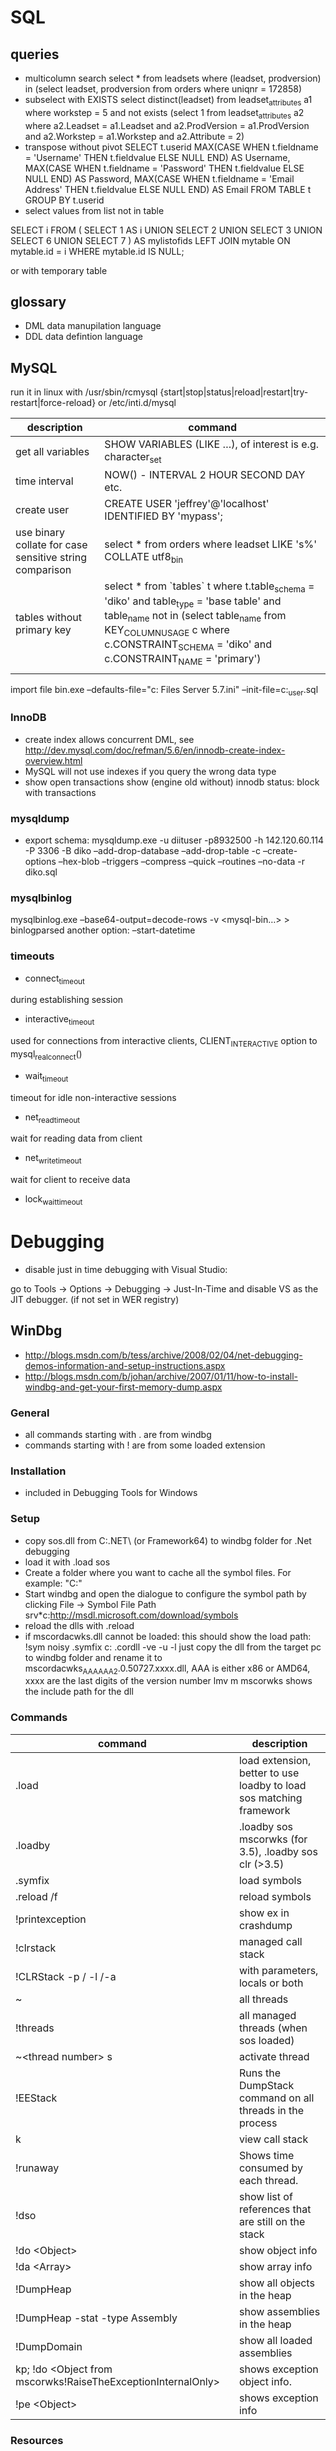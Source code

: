 * SQL
** queries
- multicolumn search 
  select * from leadsets where (leadset, prodversion) in (select leadset, prodversion from orders where uniqnr = 172858)
- subselect with EXISTS
  select distinct(leadset) from leadset_attributes a1 where workstep = 5 and not exists (select 1 from leadset_attributes a2 where a2.Leadset = a1.Leadset and a2.ProdVersion = a1.ProdVersion and a2.Workstep = a1.Workstep and a2.Attribute = 2)
- transpose without pivot
  SELECT t.userid
         MAX(CASE WHEN t.fieldname = 'Username' THEN t.fieldvalue ELSE NULL END) AS Username,
         MAX(CASE WHEN t.fieldname = 'Password' THEN t.fieldvalue ELSE NULL END) AS Password,
         MAX(CASE WHEN t.fieldname = 'Email Address' THEN t.fieldvalue ELSE NULL END) AS Email
    FROM TABLE t
  GROUP BY t.userid
- select values from list not in table
SELECT i
FROM
(
    SELECT 1 AS i UNION SELECT 2 UNION SELECT 3 UNION SELECT 6 UNION SELECT 7
) AS mylistofids
LEFT JOIN mytable
ON mytable.id = i
WHERE mytable.id IS NULL;

or with temporary table
** glossary
 - DML data manupilation language
 - DDL data defintion language
** MySQL
run it in linux with /usr/sbin/rcmysql 
{start|stop|status|reload|restart|try-restart|force-reload}
or /etc/inti.d/mysql

| description                                             | command                                                                                                                                                                                                                     |
|---------------------------------------------------------+-----------------------------------------------------------------------------------------------------------------------------------------------------------------------------------------------------------------------------|
| get all variables                                       | SHOW VARIABLES (LIKE ...), of interest is e.g. character_set                                                                                                                                                                |
| time interval                                           | NOW() - INTERVAL 2 HOUR SECOND DAY etc.                                                                                                                                                                                     |
| create user                                             | CREATE USER 'jeffrey'@'localhost' IDENTIFIED BY 'mypass';                                                                                                                                                                   |
| use binary collate for case sensitive string comparison | select * from orders where leadset LIKE 's%' COLLATE utf8_bin                                                                                                                                                               |
| tables without primary key                              | select * from `tables` t where t.table_schema = 'diko' and table_type = 'base table' and table_name not in (select table_name from KEY_COLUMN_USAGE c where c.CONSTRAINT_SCHEMA = 'diko' and c.CONSTRAINT_NAME = 'primary') |
|                                                         |                                                                                                                                                                                                                             |

import file
bin\mysqld.exe --defaults-file="c:\Program Files\MySQL\MySQL Server 5.7\bin\my.ini" --init-file=c:\tmp\create_user.sql
*** InnoDB
- create index allows concurrent DML, see http://dev.mysql.com/doc/refman/5.6/en/innodb-create-index-overview.html
- MySQL will not use indexes if you query the wrong data type
- show open transactions show (engine old without) innodb status: block with transactions
*** mysqldump
- export schema:
  mysqldump.exe -u diituser -p8932500 -h 142.120.60.114 -P 3306 -B diko --add-drop-database --add-drop-table -c --create-options --hex-blob --triggers --compress --quick --routines --no-data -r diko.sql
*** mysqlbinlog
mysqlbinlog.exe --base64-output=decode-rows -v <mysql-bin...> > binlogparsed 
another option: --start-datetime
*** timeouts
- connect_timeout
during establishing session
- interactive_timeout
used for connections from interactive clients, CLIENT_INTERACTIVE option to mysql_real_connect()
- wait_timeout
timeout for idle non-interactive sessions
- net_read_timeout
wait for reading data from client
- net_write_timeout
wait for client to receive data
- lock_wait_timeout
* Debugging
- disable just in time debugging with Visual Studio:
go to Tools -> Options -> Debugging -> Just-In-Time and disable VS as the JIT debugger.
(if not set in WER registry)
** WinDbg
- http://blogs.msdn.com/b/tess/archive/2008/02/04/net-debugging-demos-information-and-setup-instructions.aspx
- http://blogs.msdn.com/b/johan/archive/2007/01/11/how-to-install-windbg-and-get-your-first-memory-dump.aspx
*** General
  - all commands starting with . are from windbg
  - commands starting with ! are from some loaded extension
*** Installation
  - included in Debugging Tools for Windows
*** Setup
  - copy sos.dll from C:\Windows\Microsoft.NET\Framework\ (or Framework64) to windbg folder for .Net debugging
  - load it with .load sos
  - Create a folder where you want to cache all the symbol files. For example: "C:\Symbols"
  - Start windbg and open the dialogue to configure the symbol path by clicking File -> Symbol File Path
    srv*c:\symbols\public*http://msdl.microsoft.com/download/symbols
  - reload the dlls with .reload
  - if mscordacwks.dll cannot be loaded:
    this should show the load path:
    !sym noisy
    .symfix c:\mylocalsymcache
    .cordll -ve -u -l
    just copy the dll from the target pc to windbg folder and rename it to mscordacwks_AAA_AAA_2.0.50727.xxxx.dll,
    AAA is either x86 or AMD64, xxxx are the last digits of the version number
    lmv m mscorwks shows the include path for the dll
*** Commands
  | command                                                      | description                                                         |
  |--------------------------------------------------------------+---------------------------------------------------------------------|
  | .load                                                        | load extension, better to use loadby to load sos matching framework |
  | .loadby                                                      | .loadby sos mscorwks (for 3.5), .loadby sos clr (>3.5)              |
  | .symfix                                                      | load symbols                                                        |
  | .reload /f                                                   | reload symbols                                                      |
  | !printexception                                              | show ex in crashdump                                                |
  | !clrstack                                                    | managed call stack                                                  |
  | !CLRStack -p / -l /-a                                        | with parameters, locals or both                                     |
  | ~                                                            | all threads                                                         |
  | !threads                                                     | all managed threads (when sos loaded)                               |
  | ~<thread number> s                                           | activate thread                                                     |
  | !EEStack                                                     | Runs the DumpStack command on all threads in the process            |
  | k                                                            | view call stack                                                     |
  | !runaway                                                     | Shows time consumed by each thread.                                 |
  | !dso                                                         | show list of references that are still on the stack                 |
  | !do <Object>                                                 | show object info                                                    |
  | !da <Array>                                                  | show array info                                                     |
  | !DumpHeap                                                    | show all objects in the heap                                        |
  | !DumpHeap -stat -type Assembly                               | show assemblies in the heap                                         |
  | !DumpDomain                                                  | show all loaded assemblies                                          |
  | kp; !do <Object from mscorwks!RaiseTheExceptionInternalOnly> | shows exception object info.                                        |
  | !pe <Object>                                                 | shows exception info                                                |

*** Resources
https://blogs.msdn.microsoft.com/amb/2011/05/12/do-not-collect-32bit-process-dumps-with-64bit-task-manager/
ProcDump  https://technet.microsoft.com/en-us/sysinternals/dd996900.aspx
** GDB
*** init file
    [[file:.gdbinit]
*** commands
- -args
 invoke program with arguments, specified with -
- break
 set breakpoint
- bt
 backtrace the calling stack
- c
 continue program
- n
 next line
- p
 print and/or set variable
- run
 run the program
- s, u
 step in, out
*** breakpoints
   - show with info break
   - disable <number>
*** pause process
   - Ctrl-C, in emacs Ctrl-C, Ctrl-C
     windows gui needs workaround in mingw console http://www.mingw.org/wiki/Workaround_for_GDB_Ctrl_C_Interrupt
*** print
   - p Function()
*** control
   - next next line in function
   - step next source code line
   - finish end of current function

* svn
** command line
*** Commands
  | command                                         | description                                   |
  |-------------------------------------------------+-----------------------------------------------|
  | svn diff -r... path                             | diff to revision ... in local copy            |
  | svnadmin dump --deltas <repo> > out.dump        | create dumpfile with deltas between revisions |
  | svnadmin load --force-uuid <newrepo> < out.dump | restore backup with unique identifier         |

*** diff for patch
- get diff from svn with diff -r rev1:rev2
  or diff -c rev

- emacs replace regex
  \(.*\)(revision 13286)^M -> \1(revision 13286)
  maybe the file has to be opened with (setq inhibit-eol-conversion t)
  
- run patch with
  patch -p0 < patchfile
* Windows
** DOS
*** compare files
comp: use with /N, else only filesize diff

*** registry
regsvr: register file in the windows registry, with /u unset key   
*** telnet
telnet client, call open $<$server$>$ to open a client, export DISPLAY IP:0
*** ftp
ftp client, login with ftp\_(IP), start with ftp $<$IP$>$, quit with bye, change to dir, bin, prompt, mget *;
*** cmd
  - start shell with C:$\backslash$WINDOWS$\backslash$system32$\backslash$cmd.exe /C "start" for multiple windows
  - start parameters: /V:ON: deactivate delayed resolving of variables, resolve them with !var!
  - supply /Y if a default answer is requested, may work, e.g. net use ... /Y
*** nbtstat
find hostname from ip address: nbtstat -a
*** nslookup
    get all hosts from ip: nslookup ip
*** cacls
set access for file: cacls <file> /G <user:mode>, e.g. cacls dummy.txt /G Everyone:F; revert with /R
*** findstr
search for text in files with /S in subdirectories
*** net
    - show connections with net use
    - remove with net use /delete h:
    - connect with net use H: \\aphrodite\home * /USER:schwarzhuber
      * is prompt for password
      /Y for default prompt
    - get domain groups
      net user /domain 'username optional'
*** netstat
- show listening ports (admin rights for -b show executable)
  netstat -n -a -b
** Office
- disable cursor animation
HKEY_Current_User\Software\Microsoft\Office\16.0\Common\Graphics
Name: DisableAnimations
Type: REG_DWORD
Data: 1 (hexadecimal)
*** Excel
Hyperlinks relativ setzen mit Datei -> Eigenschaften -> Zusammenfassung: Hyperlink
**** settings
- set colon ; as delimiter for csv: Control Panel -> Region and Language -> Additional Settings
**** commands
- open vba editor: Alt+F11
**** Formulas
- references
  relativ: A1
  absolut: $A$1
  partial: $A1, A$1
- included in range, count
=ZÄHLENWENN($A$1:$A$110;E186)

** Visual Studio
edit autoexp.dat for expanding and not stepping into in debugger
c:/Programme/Microsoft Visual Studio/Common/MSDev98/Bin/

TUString =<StringRep->Str,s>

[ExecutionControl] 
TUString::*=NoStepInto
CView::GetDocument=NoStepInto

c:/Programme/Microsoft Visual Studio 9.0/Common7/Packages/Debugger/

Makefile export:
wrong format for custom build of dll, use .$\backslash$LPPars not .LPPars\\
add path for DJGPP binaries

*** search not working

  No matching text found to look in. 
  Find was stopped in progress.
  
  Press ctrl + break

*** Visual Studio 2008
**** how to run it with the 6.0 compiler
C++ settings : 		
linker setttings: 	
delete the reference to the vcprojects default port vcproj file
project right click tool build order -> deselect manifest
options -> max number of project builds: 1
comman
**** Visual Studio “Find” results in “No files were found to look in.
     Find stopped progress
     the workaround (as many of you noted) is to press Ctrl+Scroll Lock, Ctrl+Break, or the Break key alone
*** Visual Studio 6.0
**** shortcuts

- LineCut, LineOpenBelow, 
- CharLeft, CharRight, LineEnd, LineStart, LineUp, LineDown
- FindBackwardDialog, Find, FindInFiles

**** Profiling
switch profiling on in Settings: Linker: enable profiling\\%
start profiling in the menu Build: Profil\\%
merge pbt and pbo files with prep /m $<name>$\\%
create file with plist /t $<name>$

**** Visual SourceSafe
     - disable with HKEY_CURRENT_USER\Software\Microsoft\DevStudio\6.0\Source Control\Disabled
*** emacs keybinding > 2008
for 2019:
https://github.com/justcla/EmacsKeys
--> source code has to be edited also for the newest visual studio extension
    Download the Emacs emulation extension.

    Rename it from EmacsEmulations.vsix to EmacsEmulations.zip and unzip into a folder.

    Edit the <VisualStudio Version="10.0"> value on the extensions.vsixmanifest file (XML):

    <SupportedProducts>
        <VisualStudio Version="11.0">
        <Edition>Pro</Edition>
        </VisualStudio>
    </SupportedProducts>

    Note: Visual Studio 2013 works by setting Version="12.0". And VS Express can be used by setting <Edition>Express_All</Edition>
          Visual Studio 2015 "14.0"
    Zip the content inside the folder back up and rename it back to EmacsEmulations.vsix.
    Install the extension as the user who needs the bindings and not as administrator.
    Manually copy the Emacs.vsk file from the unzipped content of the extension to the Common7\IDE folder in the Visual Studio program directory (for which you will need elevated permissions).

*** command line compiler
cl /EHsc -DUNICODE -D_UNICODE <file including windows.h>.cpp user32.lib
** remote desktop
- local drives are mapped to //tsclient
- for copy + paste enable all fields in local resources, and restart rdpclip.exe
- speed up connection with 15bit, background turned off
- back to fullscreen: ctrl alt break
- send ctrl alt del: ctrl alt end
** Win
   - disable explorer
     HKEY_CURRENT_USER\Software\Microsoft\Windows NT\CurrentVersion\Winlogon
     "Shell"="%ExePath%"
   - start cmd box as administrator
     runas /noprofile /user:mymachine\administrator cmd
     or with domain  /user:mydomain\admin
   - disable task manager
     Key: Software\Microsoft\Windows\CurrentVersion\Policies\System
     Name: DisableTaskMgr
     Type: REG_DWORD
     Value: 1=Enablethis key, that is DISABLE TaskManager
   - set group policy with gpedit.msc
     to set it up only for non-admin users (not XP): load mmc.exe, add gpedit as snapin
     select in Browse Dialog the users: non-Admin
   - policies are saved in the registry in 
     HKEY_LOCAL_MACHINE\SOFTWARE\Microsoft\Windows\CurrentVersion\Policies\
     HKEY_CURRENT_USER\Software\Microsoft\Windows\CurrentVersion\Policies\
   - edit registry of other user
     mark HKEY_USERS, File -> Load Hive
     load file ntuser.dat from user folder
     unload after edit
   - run PerfMon for performance monitoring
   - add items to send to senden an menu in documents and settings:user:sendto
   - Nicht genügend Serverspeicher vorhanden
     Not working: 
     HKLM\SYSTEM\CurrentControlSet\Control\Session Manager\Memory Management "LargeSystemCache" "1"
     HKLM\SYSTEM\CurrentControlSet\Services\LanmanServer\Parameters\ "Size" "3"
     HKLM\SYSTEM\CurrentControlSet\Services\LanmanServer\Parameters\ "IRPStackSize" "50"
   - kill processes
     list with tasklist
     Taskkill /IM chrome.exe /F
   - default reply, no messagebox
     HKEY_LOCAL_MACHINE\System\CurrentControlSet\Control\Error Message Instrument : EnableDefaultReply = 0
   - go to program and features
     Win+r, appwiz.cpl
** Gadgets
*** basics
    - default gadgets are in C:\Program Files\Windows Sidebar\Gadgets
      copy one and rename folder and gadget.xml name
      zip and rename to .gadget
      install: did not work
    - folder %UserProfile%\AppData\Local\Microsoft\Windows Sidebar\Gadgets
** Visual Basic
   escape " with "", for a linebreak use \_
** .NET
PerformanceCounter cannot be used: in PerfMon all counters in Windows Workflow Foundation are not selectable; this seems to be the same reason why the resume layout after the EndInit of the PerformanceCounter fails
** Services
- start and control services with the \textbf{sc} command
- start net
  install a .Net service with installutil
  install: sc create CAO-COPLSapSebastian binPath= "C:\usr\schwarzhuber\COPL\bin\sap_gw.exe /ServiceName=CAO-COPLSapSebastian /gwFile=\"C:\usr\schwarzhuber\COPL\config\SAP_GW\SapGateway.xml\""
  change: sc config binPath= ...
- set start timeout
  1. Click Start, click Run, type regedit, and then click OK.
  2. Locate and then click the following registry subkey:
     HKEY_LOCAL_MACHINE\SYSTEM\CurrentControlSet\Control
  3. In the right pane, locate the ServicesPipeTimeout entry.
     Note: If the ServicesPipeTimeout entry does not exist, you must create it. To do this, follow these steps:
     On the Edit menu, point to New, and then click DWORD Value.
     Type ServicesPipeTimeout, and then press ENTER. 
  4. Right-click ServicesPipeTimeout, and then click Modify.
  5. Click Decimal, type 60000, and then click OK.
     This value represents the time in milliseconds before a service times out.
  6. Restart the computer.
** IIS

   -logfiles c:/inetpub/logs, set in IIS configuration, enable logging in Programs and Features -> turn Features on/off
   - HTTP Error 500.19
     0x80070005: Click the Security tab, and then click Edit.
     Click Add.
     In the Enter the object names to select box, type computername\IIS_IUSRS, click Check Names, and then click OK.
     Click to select the Read check box, and then click OK.
   - configuration
     %windir%\system32\inetsrv\config\applicationhost.config
** disable telemetry data gathering
   http://superuser.com/questions/972501/how-to-stop-microsoft-from-gathering-telemetry-data-from-windows-7-8-and-8-1

** Wireshark
- Wireshark can't actually capture local packets on windows XP due to the nature of the windows TCP stack. When packets are sent and received on the same machine they don't seem to cross the network boundary that wireshark monitors.

    However there is a way around this, you can route the local traffic out via your network gateway (router) by setting up a (temporary) static route on your windows XP machine.

    Say your XP IP address is 192.168.0.2 and your gateway (router) address is 192.168.0.1 you could run the following command from windows XP command line to force all local traffic out and back across the network boundary, so wireshark could then track the data (note that wireshark will report packets twice in this scenario, once when they leave your pc and once when they return).

    route add 192.168.0.2 mask 255.255.255.255 192.168.0.1 metric 1

  ! First save the route for the ip address and add it afterwards again!
  add -p to make the change persistent

- filter for ip address and destination
  ip.addr == 142.120.20.133 & ip.dst == 142.120.60.20
** WER
set in HKEY_LOCAL_MACHINE\Software\Microsoft\Windows\Windows Error Reporting
*** path to dumps
\Debug: StoreLocation
or
%LOCALAPPDATA%\CrashDumps

** Sysinternals
*** check signing
sigcheck -a d:\tmp\DomainGroupsTester.exe
** Outlook
- set mail as read
File → Options → Advanced
Outlook panes section, click Reading Pane
Mark items as read when viewed in the Reading Pane and set interval
** File indexing
needed for outlook, can be disabled for hard drive to save space
https://superuser.com/questions/59864/stopping-microsoft-search-from-eating-my-hard-drive
    open services.msc
    Stop the Windows Search service (I was this far already).
    Rename C:\ProgramData\Microsoft\Search\Data\Applications\Windows\Windows.edb
    Start the Windows Search service
    The directory rebuilds Windows.edb (34 MB initial size in my case)
    Open Control Panel / Indexing Options
    Wait a long time for buttons to become enabled
    Click Modify
    Uncheck Users directory or whatever else you don't want indexed (I left Start Menu enabled because it's so small)
** virtual desktops
- disable animation
  System -> Advanced System Settings -> Performance:Settings
  deselect animate windows when minimizing and maximizing

** beyond compare
export at Session -> Text Compare Report
*** Define Unimportant Text
To ignore text differences, define a new Grammar element (what the text is), then mark it as unimportant.
use different name than existing ones, e.g. columns from 1 to xx
Navigate to the Session | Session Settings | Importance tab to set importance, Update session defaults
* Thunderbird
** new mail
- switch text/html in new mail with create + shift

** virtual folder
   search for keywords -> create as virtual folder

* ruby
** ruby style
- callbacks
  def do_stuff(a,b,c)
    sum=a+b+c
    yield sum #<- can be checked with block_given?
  end

  #call with:
  do_stuff(a,b,c){|status_code| puts "did #{a}, ... #{status_code}"}
** basic
- find method
  <instance>.method(<:method_name>).source_location
*** rspec
    - run with rspec path/to/file.rb

** rails
speed up webrick without ReverseDNSLookup
*** basic
**** main layout
   <%= javascript_include_tag "application", "data-turbolinks-track" => true %>
   will produce an error, solution:

   http://stackoverflow.com/questions/12520456/execjsruntimeerror-on-windows-trying-to-follow-rubytutorial

My friend was attempting a Rails tutorial on Win 8 RTM a few months ago and ran into this error. Not sure if this issue exists in Windows 7 as well, but this may help.

Options:

1) Removing //= require_tree . / Ignoring the issue - As ColinR stated above, this line should not be causing an issue in the first place. There is an actual problem with ExecJS working properly with the JavaScript runtime on your system and removing this line is just ignoring that fact.

2) Installing Node.js / Running away - Many people seem to just end up installing Node.js and using that instead of the JavaScript runtime already on their system. While that is a valid option, it also requires additional software and only avoids the original issue, which is that ExecJS is not working properly with the JavaScript runtime already on your system. If the existing JavaScript runtime on your system is supposed to work, why not make it work instead of installing more software? According to the ExecJS creator, the runtime already built into Windows is in fact supported...

    ExecJS lets you run JavaScript code from Ruby. It automatically picks the best runtime available to evaluate your JavaScript program, then returns the result to you as a Ruby object.

    ExecJS supports these runtimes:

        therubyracer - Google V8 embedded within Ruby
        therubyrhino - Mozilla Rhino embedded within JRuby
        Node.js
        Apple JavaScriptCore - Included with Mac OS X
        Microsoft Windows Script Host (JScript)

    (from github.com/sstephenson/execjs#execjs )

3) Actually fixing the issue / Learning - Use the knowledge of options 1 and 2 to search for other solutions. I can't tell you how many webpages I closed upon seeing options 1 or 2 was the accepted solution before actually finding information about the root issue we were having. The only reason we kept looking was that we couldn't believe the Rails team would (1) insert a line of code in every scaffold generated project that caused an issue, or (2) require that we install additional software just to run that default line of code. And so we eventually arrived at a fix for our root issue (your miles may vary).

The Fix that worked for us: On the system having issues, find ExecJS's runtimes.rb file. It looks like this. Make a copy of the found file for backup. Open the original runtimes.rb for editing. Find the section that starts with the line JScript = ExternalRuntime.new(. In that section, on the line containing :command => "cscript //E:jscript //Nologo //U", - remove the //U only. Then on the line containing :encoding => 'UTF-16LE' # CScript with //U returns UTF-16LE - change UTF-16LE to UTF-8 . Save the changes to the file. This section of the file should now read:

JScript = ExternalRuntime.new(
    :name        => "JScript",
    :command     => "cscript //E:jscript //Nologo",
    :runner_path => ExecJS.root + "/support/jscript_runner.js",
    :encoding    => 'UTF-8' # CScript with //U returns UTF-16LE
)

Next, stop then restart your Rails server and refresh the page in your browser that produced the original error. Hopefully the page loads without error now. Here's the ExecJS issue thread where we originally posted our results: https://github.com/sstephenson/execjs/issues/81#issuecomment-9892952

If this did not fix the issue, you can always overwrite the modified runtimes.rb with the backup copy you (hopefully) made and everything will be back to square one. In that case, consider option 3 and keep searching. Let us know what eventually works for you.. unless it's removing the require_tree or installing node.js, there's plenty of that going around already. :)


*** running old rails
**** problem with bluecloth 2.2.0


     Run gem install bluecloth -v '2.2.0' if you haven't already

     Apply this patch on bluecloth.h file, on my machine it is located in

     H:\Ruby193\lib\ruby\gems\1.9.1\gems\bluecloth-2.2.0\ext\bluecloth.h

     Go to bluecloth 2.2.0 directory, for example

     H:\Ruby193\lib\ruby\gems\1.9.1\gems\bluecloth-2.2.0

     Run rake gem (this may require to install some additional gems).

     Then you should see .gem file created in

     H:\Ruby193\lib\ruby\gems\1.9.1\gems\bluecloth-2.2.0\pkg\bluecloth-2.2.0.gem

     Open this directory and install the patched gem:

     gem install bluecloth-2.2.0.gem --platform=ruby

     => will not work, but gem install works after that
**** problem with libv8
    used by therubyracer
    NOT: gem install libv8 -v '3.16.14.1' -- --with-system-v8
    take it out with: 
    gem 'therubyracer', "~>0.11", :platform => :ruby
    :platform :ruby will install only on unix
**** wrong version of rake
     use bundle exec rake
* VMWare
** disable beep: To turn it off for only one session, do the following:

   1. Click Start
   2. Click Run
   3. In the run box type
      net stop beep

To turn off the beep permanently, do the following:

1. Click Start
   2. Click Run
   3. In the run box type
      sc config beep start= disabled (please note the space after the = !!)

To change the status of the beep again, type any of the following in the run box:

    * sc config beep start= boot (for loading device driver by the boot loader)
    * sc config beep start= system (for loading device driver by the kernel initialization)
    * sc config beep start= auto (for starting service automatically at startup. Even when no one logs on)
    * sc config beep start= demand (for starting service manually (default, when no start parameter is specified))
    * sc config beep start= disabled (completely disables the service)
    * sc config beep start= delayed-auto (for starting service after other “auto” services are started)

** To disable ThinPrint on a View client, change the values of these registry keys as indicated:

    HKEY_CURRENT_USER Software VMware, Inc. VMware VDM Client RDP Settings RedirectPrinters = false
    HKLM SOFTWARE thinPrint TPAutoConnect ConnectToClient = DISABLED 

Notes:

    If the keys do not exist, create them with values of type STRING.
    You may have to reboot the client for the changes to take effect.
    This method disables ThinPrint on the client side only. The View Desktop can use ThinPrint to print when you connect to it from a different client computer. 

Additional Information
You may also disable ThinPrint within the virtual desktop by disabling the TP AutoConnect Service and TP VC Gateway Service.

To disable ThinPrint within the virtual desktop:

    Log in to the virtual machine.
    Open the Services console.
    Right-click the TP AutoConnect service.
    Click Properties.
    Under Service status, click Stop.
    Click the Startup type and click Disabled.
    Click OK.
    Repeat steps 1-7 for the TP VC Gateway service.
    Close the Services console. 
** Host USB device connection disabled
Try right clicking on one of the USB hubs and looking at the driver details. If usbfilter.sys is listed then open HKEY_LOCAL_MACHINE\SYSTEM\CurrentControlSet\Control\Class\{36FC9E60-C465-11CF-8056-444553540000} and delete the UpperFilter, usbfilter pair. 
restart some times after change
* C#
** folders
*** exe.config files
- XP: C:\Dokumente und Einstellungen\sebastian\Lokale Einstellungen\Anwendungsdaten\DiIT\
- Win7: C:\Users\schwarzhuber\AppData\Local\DiIT
** NUnit
*** basisc
    - console runner
      run with nunit-console.exe dllToTest
      creates result file in directory
** Uri Escaping
   pairs Uri.EscapeDataString and HttpUtility.UrlEncode,
   Uri.EscapeUriString and HttpUtility.UrlPathEncode

   Uri better, uses uppercase hex encoding
   see also http://blog.lunatech.com/2009/02/03/what-every-web-developer-must-know-about-url-encoding
** .Net Framework
*** exception in webclient
The specified registry key does not exist
Registry location: HKEY_LOCAL_MACHINE\SOFTWARE\Microsoft\.NETFramework  
DWORD (32-bit) Value name: LegacyWPADSupport
Value data: 0
** Asynchronous programming
https://docs.microsoft.com/en-us/dotnet/standard/asynchronous-programming-patterns/
** Yield time slice
From https://docs.microsoft.com/en-us/dotnet/standard/asynchronous-programming-patterns/component-that-supports-the-event-based-asynchronous-pattern?view=netframework-4.7.2
Thread.Sleep(0) yields the reset of this time slice
https://stackoverflow.com/questions/2956961/difference-between-thread-sleep0-and-thread-yield
Thread.Sleep(0) cedes control to any ready thread of equal priority or keeps going on the current thread if there is none. Thread.Yield cedes control to any ready thread associated with the current processor.
Therefore spin wait with Sleep(1) if SpinWait not used http://joeduffyblog.com/2006/08/22/priorityinduced-starvation-why-sleep1-is-better-than-sleep0-and-the-windows-balance-set-manager/

* emacs
** customize and start files
   - site-start.el is loaded first, cancel with --no-site-file

** build emacs
*** old verision
**** tools
    - mingw32: gcc, make (rename from mingw32-make)
    - GnuWin Packages: CoreUtils, FindUtils, libxpm (with src)
**** prebuild
    - copy simx.h to include dir
**** configure
    - configure.bat --with-gcc --cflags -ID:/tools/GnuWin32/include/ --without-png --without-jpeg --without-tiff --without-gif
**** make
*** new version
**** git repo
     - git clone git://git.savannah.gnu.org/emacs.git emacs
**** tools
     - mingw32: developer toolkit 
     - add the fstab file in the msys etc directory, http://www.mingw.org/wiki/Getting_Started#toc2
     - remove msys-texinfo and use the one from http://sourceforge.net/projects/ezwinports/files/
     - pckconfig from http://www.gtk.org/download/win32.php
**** prebuild
     - run ./autogen.sh
       then dos2unix configure.ac
       the again ./autogen.sh
**** build
     - release: CFLAGS='-O2' ../emacs/configure --prefix=/d/progra/c/emacsrelease
*** newer version
autoconf fails with:
' is already registered with AC_CONFIG_FILES.
-> set line endings for git to linux
** modes
*** artist mode
    for drawing asccii art, set unicode with (artist-select-line-char 128078)
*** org mode
|insert src block|  C-c C-,|
**** ditaa
     - activate babel with ditaa
     - download ditaa.jar and install java jre to run
*** *Messages*
    set size of buffer with (setq message-log-max 5000)
*** hex with hexl-mode
     or hexl-find-file instead of find-file
*** which-function-mode
    display the current function name
*** lisp
ielm, eshell
** format
*** C++ Code
   - the C Label Minimum Indentation has to be set to 4 (with override style settings):
   (c-syntactic-indentation t) this will read the format from c-offsets-alist
   if no indentation is done, set it manually with C-c C-o
*** encoding
    change encoding of buffer with C-x RET f coding RET
*** carriage return
    (setq inhibit-eol-conversion t), otherwise windows file has only ^J in text mode
    https://lists.gnu.org/archive/html/help-gnu-emacs/2005-12/msg00548.html
** fonts
   - show all faces with M-x list-faces-display -> customize
   font family is fndry and fmly from xfontsel

** Windows
   Here's a Windows tip that I find invaluable for tools such as editors. Rather than associating Emacs with the particular file types you want to edit with it (because you may want to associate another application with them), add Emacs to your SendTo menu.

   - Open the folder where you installed Emacs and navigate to the bin directory.
   - Select runemacs.exe, click mouse-button-2 and select Create Shortcut. The new shortcut appears, highlighted.
   - Click mouse-button-2 again and select Cut (you're going to move it).
   - Move to the Start button and click mouse-button-2 to open the menu.
   - Select Explore, which should open Windows Explorer to the Start Menu folder.
    In the navigation pane, select the SendTo folder (usually just above the Start Menu folder) to open it.
    Within the SendTo folder, click mouse-button-2 and select Paste to insert the runemacs.exe shortcut.
    Rename the shortcut, if you like.

** misc commands
*** file layout
    show regex in new buffer
    M-x occur
*** search for control characters
    C-q C-(control char), ^@ with C-Space, ^? with Backspace
*** environment variables
    (getenv "DS\_LOC") (setenv "DS\_LOC" "FTN")
*** set encoding
    C-x C-m f
*** remove complete line
    flush-line (opposite of keep-line)

*** replace in files
    M-x find-name-dired: you will be prompted for a root directory and a filename pattern.
    Press t to "toggle mark" for all files found.
    Press Q for "Query-Replace in Files...": you will be prompted for query/substitution regexps.
    To turn off the automatic switch of the letter case set case-replace to nil.
*** execute shell command
(shell-command-to-string "hostname")
*** get char info
    describe-char for character at point

*** pretty print xml
in sgml mode select region and run sgml-pretty-print
*** insert text at beginning of line
string-insert-rectangle. Set the mark (C-<SPC>) at the beginning of the first line you want to prefix, move the cursor to last line to be prefixed, and type M-x string-insert-rectangle <RET>
*** turn off lockfiles
do not create files #.<filename>: (setq create-lockfiles nil)
*** kill process
M-: (kill-process)
in buffer which has process running
otherwise list-processes, d on process or use process name as argument to kill process
(delete-process PROCESS) if kill is not working
proced will show processes for user
*** goto matching paren
C-M-n/C-M-p: list
C-M-f/C-M-b: sexp
*** print without quotes
in scratch (insert (fn))
** Visual Studio in emacs
*** format
    for visual studio set (Basic Offset = 4) in programming languages C and (indent tabs mode = off) in editing indent. 
    Format is set in list

** elisp
   - you cannot execute buffer functions in scratch
   - CAR and CDR (could-er) are the two slots of a cons cell (an ordered pair) which refer to some lisp objects
   - numbers in a keymap represent decimal values of ascii control characters:\\%

   Dec. Code & Character
   9 & Tab 
   13 & carriage return 
   17 & C-q
   24 & C-# XXX: 
   27 & Esc

** SQL Mode
in windows add the bin directory for mysql to the exec-path

** CSharp Mode

   when used in Linux some warning pops up because of uninitalize varible flymake:
   change is-flymake-loaded with check fboundp to boundp
   
   newer version of csharp-mode:
   (let ((is-flymake-enabled
   (and (boundp 'flymake-mode)
   flymake-mode)))

** Windows
   Here's a Windows tip that I find invaluable for tools such as editors. Rather than associating Emacs with the particular file types you want to edit with it (because you may want to associate another application with them), add Emacs to your SendTo menu.

   - Open the folder where you installed Emacs and navigate to the bin directory.
   - Select runemacs.exe, click mouse-button-2 and select Create Shortcut. The new shortcut appears, highlighted.
   - Click mouse-button-2 again and select Cut (you're going to move it).
   - Move to the Start button and click mouse-button-2 to open the menu.
   - Select Explore, which should open Windows Explorer to the Start Menu folder.
    In the navigation pane, select the SendTo folder (usually just above the Start Menu folder) to open it.
    Within the SendTo folder, click mouse-button-2 and select Paste to insert the runemacs.exe shortcut.
    Rename the shortcut, if you like.

** org mode
*** export only visible area
    C-c C-e C-v
*** odt export
    - export #+OPTIONS: H:10 num:t for template file, save as ott, use with #+ODT_STYLES_FILE: "D:/usr/schwarzhuber/projects/mine/example.ott"
    - set font in template under options, writer, default font only for this document
    - filename can be set with #+PROPERTY: EXPORT_FILE_NAME 2015_06_11_Neue_Funktionen_2, only if export subtree is used, C-s, change of property has to be activated with C-c C-c
*** misc
    - export table to csv with Tbl -> Export to File
    - file link
      file:<path to file> with two [ and two ]
    - save link
      C-c l: org-store-link
      will be available in C-c C-l: org-insert-link

** server-client
*** windows
start server, place script in shell:startup:
set HOME=%APPDATA%
del /Q "%HOME%/.emacs.d/server/*"
C:\tools\emacs\nt\runemacs.exe --daemon

start client:
C:\tools\emacs\lib-src\emacsclientw.exe -c -n -a runemacs.exe
* Linux
** commands
- back quote command substitution: runs one command on the other, like ll `find . -print`. Could also be \$(cmd)

- list commands: run command1 \&\& then command2, if command1 returns 0, can also be used with ||, ; (sequentially), \& (asynchron)

- brace expansion: cmd {1,2,$\ldots$} every option in the braces separated by a comma gets extend and the cmd is run with the whole string (cp filename{,.bak})

- font show all fonts with xfontsel

- info show online help with 'info'

- find
  find . -follow -name "*.cfg" -exec grep -inHl 'mtbl' {} \; i: case insensitive, l: name of input file, H: filename, n: line number
  to start as few grep commands as possible GNU grep, otherwise last run not returned if only one file:
  find / -type f -exec grep -Hi 'the brown dog' {} +

  - two different files, maybe quoting of -name block necessary \( ... -o ... \):
    find . -type f -name '*.err' -o -name '*.pdf'
- proc use 'proc show ZWN\_{}nprd' to start an agent in its directory or 'proc start YUL\_que'

- mounting use mount for list of mounted devices, mounting table under /etc/fstab

- ifconfig is in /sbin/, lists all ip addresses; (ipconfig)

- xev show key commands

- prompt display variable set through PS1
- setxkbmap set the keyboard mapping to de, us etc. (see next item)
- loadkeys load keys globally from lib, e.g. us -> us.map.gz, use showkeys to show them, only with access to /dev/console (see above item)
- basename/dirname chop path strings to names

- concatenate files to one
  cat file* >> toFile
  find . -type f -name '*.txt' -exec cat {} + >> output.file : + starts only one process

- append newline to end of file
  perl -0777 -i.original -pe 's/END;\n\$\$/END;\n\$\$\n/igs' Update*
- show ip
  ip addr show
  hostname -I
- telnet
  telnet <ip> <port>
- show blocked ports
  sudo /sbin/iptables -L -n
- show listening ports
  sudo netstat -tulpn
- diff two folders
  diff -ru src/ /f/restlib/src/
- remove directory
  rm -r mydir, -rf to force
- echo output utf8
  enable backslash, write bytes
  echo -e 'hello\xff\xff'
- nc/netcat
  for tcp/udp connections
- cURL
  transfer data using various network protocols
  curl -H 'Client-ID: clientId \
       -X GET 'https://api.twitch.tv/helix/streams?game_id=33214'
       -X PUT "http://localhost:53266/API/v1/MaterialOrder/DispatchAcknowledged/4" -H  "accept: /*" -H  "Content-Type: application/json" -d "{\"userId\":\"user to\",\"applicatorId\":\"wac035"}"
  -i: show response header
- wget
  non-interactive network retriever
- show system information
  uname -a
  less /proc/meminfo, /proc/cpuinfo etc.

- disk usage
  df, free
- dpkg
  debian package manager, only installs package without dep
- scp
  secure copy
*** apt
- apt list --installed
- sudo apt-get purge thunderbird*
- apt-mark hold
  stop updates
** window managers
- old ones mwn, twn

- fvwm descendant from twn

- icewm also a lightweight wm with profiles
** ssh
*** commands
- add host to known hosts
  ssh-keyscan -H 192.168.1.162 >> ~/.ssh/known_hosts
- remove key from known_hosts
  ssh-keygen -R <host>
- ssh
  use 'ssh 142.120.61.41 -l root' to connect with root
  or ssh user@host
- key generation
  [[*generate ssh keys][generate ssh keys]]
** distros
*** opensuse
https://en.opensuse.org/openSUSE:Cheat_sheet_13.1#Services
*** ubuntu/debian
https://wiki.debian.org/systemd/CheatSheet
*** fedora
https://fedoraproject.org/wiki/SysVinit_to_Systemd_Cheatsheet
* Vagrant
** config file
   - add local box with file:///C:/Users/...
   - port forwarding with config.vm.network :forwarded_port, guest: 3000, host: 3000 
* cygwin
** turn off beep
   home directory .inputrc
   set bell-style none
* mono
** build
   - csproj files with xbuild /p:Configuration=Debug x.csproj
** csproj
   - ToolsVersion sets framework
   - Bootstrapper entries are dependencies for click once setups 
* Tags
** setup
   - msys
     run find . -name "*.cs" -exec "D:\tools\emacs24.3\bin\etags.exe" -a {} ;
     creates a TAGS file
   - powershell
     dir -Include *.cpp,*.h -Recurse | %{$_.FullName} | C:\tools\emacs\lib-src\etags.exe -
** use
   visit-tags-table for TAGS file to use
   search tags with M-., C-u M-., C-u - M-.

* vi
get 64b from https://github.com/vim/vim-win32-installer/releases
** commands
   - unset an option with set no<option>
   - show whitespace: set list
   - set background color hi: Normal guibg=Grey90
   - reload file with e!
   - close buffer with bdelete
   - go to line :<num>
   - replace in file :%s/Search-Word/Replace-Word/gc, c for confirmation
   - run in shell (external command) :! <cmd> (% for current file) or start :shell
   - run last external command :!!
   - insert text in current buffer from file or command :r <file> :r ! <cmd>
** colorscheme
   save it in .vim/colors
   add it in .vimrc with colorscheme <name>
** bell
   set it to visual bell
   set noeb vb t_vb=
** unicode support
add https://www.vim.org/scripts/script.php?script_id=789 to config file
* git
** basics
   - .gitignore for files which should not be shown in untracked files
   - add project to github
     create project on github
     git remote add origin https://github.com/cannero/monkey_interpreter_compiler.git
     git push -u origin master
   - on windows set credential.helper=manager if login to azure devops not possible
** commands
   - add: add files, redo if changed, -A adds all files, -u only modified and deleted files
   - commit: commit -m 'message', -a for all unstaged changes
   - diff
     --cached shows diff with staged files
     <commit> <commit> for difference between two commits
     compare to last version: @{1} <file>, short for HEAD@{1}
     compare to master: git diff origin/master -- [local-path]
     all changes between two commits, path can be also files: git diff commit1^..commit2 -- [<path>...]
   - log
     show last i commits with -n i
     short overview with files: --stat
     patch output of last two commits: -p -2
     log graph: --graph --decorate --pretty=oneline --abbrev-commit
     Only show commits adding or removing code matching the string: -S string
   - add to last commit
     git commit --amend --no-edit
     no-edit flag re-uses the last commit message
   - rename case insensitive folders
     git mv foldername tempname && git mv tempname folderName
   - create mbox file from commits, first commit not included
     git format-patch --stdout 7c46acb1..c8ee6573 > 01.3_15.3.patch
     for last commit git format-patch --stdout HEAD^
   - undo add
     git reset, git reset <file>
     if no head exists git rm --cached <added_file_to_undo>
   - To get an inclusive list of commits, just list the two references separated by a space. Your first reference should reference the previous commit with a tilda ~ and then be excluded which is denoted with a leading circumflex ^
     git rev-list --reverse ^<tag1>~ <tag2>
   - To list all files in a commit
     git diff-tree --no-commit-id --name-only -r bd61ad98
     --name-status instead for action
   - To revert single file before commit
     git checkout c5f567~1 -- file1/to/restore file2/to/restore
   - branch
     to show remote ones -r
     rename local branch: -m <oldname> <newname>, case sensitive -M
     rename local and remote:
     git branch -m <old_name> <new_name>
     git push <remote> --delete <old_name>
     # Or shorter way to delete remote branch [:]
     git push <remote> :<old_name>
     git push <remote> <new_name>
     git push <remote> -u <new_name>
   - cherry-pick
   - remove changes in all tracked files
     git checkout -f
   - remove untracked files git clean -f, test run git clean -nf, . for current directory
   - reset
     git reset --hard <HEAD/sha> or origin/branch
   - merge
     --no-ff to create a new commit without fast forward
   - stash
     add new entry with push -m
     list with stash list, stash show @{index}
     restore with stash apply --index n
   - status
     to not show untracked files: -uno
   - rev-parse, parents of commits
     first parent ref~, ref^
     second parent ref^2
     parent of parent ref~
     two commits back master~2
   - config
     show all entries: git config --list
     don't change line ending: git config --global core.autocrlf input
   - show/change remote origin/master or upstream
     show: git remote -v
     change: git remote set-url origin new.git.url/here
   - add second remote (upstream) for getting changes for fork
     git remote add upstream https://github.com/whoever/whatever.git
     git fetch upstream
     git checkout master
     git rebase upstream/master
     git push -f origin master
   - push
     after rebase push with --force-with-lease to check if remote has been updated in between
** checkout only subdirectory
*** sparse checkout
- git init
- git remote add -f origin https://github.com/googlesamples/android-architecture
- git config core.sparseCheckout true
- echo "BasicRxJavaSample/" >> .git/info/sparse-checkout
  with powershell use ascii encoding
- git pull origin master
*** filter
git clone --filter
has to be supported by the server, still in work?
* powershell
use this in the powershell profile, 'test-path $profile'
Import-Module PSReadLine
Set-PSReadLineOption -EditMode Emacs
** powershell core
- update
  iex "& { $(irm https://aka.ms/install-powershell.ps1) } -UseMSI"
** commands
   - Load a dll
     Add-Type -Path .$\backslash$DiIT.Misc.dll
   - get methods + members: [int] | Get-Member
   - call static methods with [int]::MaxValue
   - pipe to fl (Format-List) to get all properties
   - call method: $i = 30, $i.GetHashCode()
   - create a class
     $a = New-Object DiIT.Misc.LeadsetPV("sfasdf/122/3")
   - parameter switch
     set it with colon -parameter:$true
   - open registry key remotely
     $Reg = [Microsoft.Win32.RegistryKey]::OpenRemoteBaseKey('LocalMachine', "coplds1")
     $RegKey= $Reg.OpenSubKey("SOFTWARE\DiIT\copl\Database")
   - get unique values from a csv file
     $leadsets = Import-Csv .\sft.csv -Delimiter ';'
     $dupLeadsets = $leadsets | Group {$_.Leadset} | where {$_.Count -gt 1}
     $dupLeadsets | select count, name > duplicate_leadsets.csv
   - get path for executable
     (Get-Command notepad.exe).Path
   - test for open port
     $ipaddress = IP_Address_Server
     $port = port
     $connection = New-Object System.Net.Sockets.TcpClient($ipaddress, $port)
     if ($connection.Connected) {
       Write-Host "Success"
     } else {
       Write-Host "Failed"
     }
   - base 64
     to:
     $Text = ‘This is a secret and should be hidden’
     $Bytes = [System.Text.Encoding]::Unicode.GetBytes($Text)
     $EncodedText =[Convert]::ToBase64String($Bytes)
     from:
     $DecodedText = [System.Text.Encoding]::Unicode.GetString([System.Convert]::FromBase64String($EncodedText))
   - remove apps
     Get-AppxPackage *Microsoft.YourPhone* -AllUsers | Remove-AppxPackage
   - pipe file to stdin
     Get-Content -ReadCount 500 backup.sql | & psql --username=... db_name
     ReadCount for ps 5.0
     Start-Process "C:\Program Files\PostgreSQL\<version>\bin\psql.exe" '--username=... db_name' -RedirectStandardInput backup.sql -NoNewWindow -Wait
   - pipe stdout to file
     Out-File -FilePath C:\Services.txt
     -Append
   - tail file
     show the last two lines:
     Get-Content  filename -Tail 2
   - remoting
     Enter-PSSession -ComputerName <pcname>
     Invoke-Command -ComputerName <pcname> -ScriptBlock {hostname}
   - search for multiple file types
     recurse has to be set, -Filter allows only one type, dir is Get-ChildItem
     dir -Include *.cpp,*.h -Recurse
*** format files output
    get-item .\* -Include *.dll, *.exe | where-object {$_.VersionInfo.CompanyName -eq "DiIT"} | sort {$_.VersionInfo.FileVersion} | ForEach-Object {$_.VersionInfo.FileVersion + " " + $_.Name}
* Redmine
  webrick has problems with reverse dns lookup, turn it off
** svn integration
   - enable SCM in Administration -> Repositories
   - enable WS for repository management
     use Web Service to udpate svn log on every commit
   - set the repository for every project
   - run ruby /path_to_redmine/redmine/script/rails runner "Repository.fetch_changesets" -e production
     to get the complete log the first time
     first call svn from the command line to set the svn user and password
   - set post-commit hook
* LibreOffice
** convert to pdf
   *LibreOffice should not run*
   in Windows only - not --
   soffice.exe -convert-to pdf Neue_Funktionen.odt -headless
   
** calc
*** sort/filter
    Data->Filter->AutoFilter
** impress
*** master
right click -> edit master
*** defaults
F11 (styles and formatting): image and presentation styles
-> right click edit styles
* GDB
** init file
   [[file:.gdbinit]
** commands
- -args
 invoke program with arguments, specified with -
- break
 set breakpoint
- bt
 backtrace the calling stack
- c
 continue program
- n
 next line
- p
 print and/or set variable
- run
 run the program
- s, u
 step in, out
* Gimp
  Create Transparent Background: Add Alpha Channel in Layers, select Select By Color Tool, click background, delete it
* msbuild
** structure
   a Project has different PropertyGroup, ItemGroup and Target elements
*** simple one
    <Project xmlns="http://schemas.microsoft.com/developer/msbuild/2003">
    <PropertyGroup>
    <AssemblyName>MoqTests</AssemblyName>
    </PropertyGroup>
    <ItemGroup>
    <Compile Include="Tests.cs"/>
    </ItemGroup>
    <Target Name="Build">
    <Csc Sources="@(Compile)" OutputAssembly="$(AssemblyName).exe"/>
    </Target>
    </Project>
*** extended
    <Import Project="$(MSBuildToolsPath)\Microsoft.CSharp.targets" />
    where targets are defined
** references
   - http://msdn.microsoft.com/en-us/library/dd393574%28v=vs.100%29.aspx
   - http://msdn.microsoft.com/en-us/library/dd576348%28v=vs.100%29.aspx
   - Target Files: WindowsInstallationPath\Microsoft.NET\Framework\<version>\
* common
** start bios win8
   shift-click restart: advanced boot options
* GnuWin32
  - run download.bat
  - run install <directory>

* OOP
** Basics and Principles
- Encapsulate what varies
- Favor composition over inheritance: has-a is better than is-a; changeable during runtime
- Program to an interface not an implementation: model behavior in new abstract class, reusable and modifyable
- Strive for loosely coupled designs: objects can interact, but have very little knowledge of each other
- Open Closed Principle: Classes should be closed for modification but open for extension
- Dependency Inversion Principle: Depend upon abstraction and not upon concrete classes
- Principle of least knowledge (Only talk to your immediate friends): only invoke methods that belong to the object itself, to objects passed in as parameter, to any objects the method creates or instantiates (no methods on objects that were returned from calling other methods) and to any components of the object (has-a)
- Hollywood Principle: Don't call us, we call you
- Single Responsibility: a class should have only one reason to change
** Patterns
structural, behavioral, creational, concurrency patterns
- Strategy
  b
  defines a family of algorithms, encapsulates each one, and makes them interchangeable; algorithm can be modified independently from clients

- Observer
  b
  defines a one-to-many dependency between objects; all dependents are notified and udated automatically (push or pull by dependent)

- Decorator
  s
  a decorator attaches additional responsibilities to an object (the component) dynamically; the component can be used on its own or wrapped by a decorator; the decorator has-a component and implements the same interface as the component and adds new behavoirs

- Factory
  c
  a factory method handles object creation and encapsulates it in a subclass; the subclass decides which object to create; the method is only a interface in the base class, which can create a family of related or dependent products (abstract factory) or a single one

- Singleton
  c
  only one object is instanciated and a global point of access is provided

- Command
  b
  this pattern encapsulates a request as an object, thereby letting you parametrize other objects with different requests, queue or log requests, and support undoable operations

- Adapter/Wrapper/Translator
  s
  converts the interface of a class into another one the clients expect

- Facade
  s
  provides a unified interface to a set of interfaces in a subsystem. Facade defines a higher-level interface that makes the subsystem easier to use

- Template Method
  b
  defines the steps of an algorithm (skeleton) and allows subclasses to provide the implementation for one or more steps

- Iterator
  b
  an iterator provides a way to access elements of an aggregate object sequentially without exposing its underlying representation

- Composite
  s
  compose objects into tree structures to represent part-whole hierachies. Composite lets clients treat individual objects and composition of objects uniformly

- State
  b
  allows an object to alter its behavior when its internal state changes. The object will appear to change its class

- Proxy
  s
  provides a surrogate or placeholder for another object to control access to it

- Bridge
  s
  decouples an implementation from the interface, abstraction and implementation can be extended independently

- Builder
  c
  encapsulate the way a complex object is constructed and allows objects to be constructed in multistep

- Chain of Responsibility
  b
  decouples the sender and receiver of the request

- Flyweight
  s
  one instance of a class can be used to provide many virtual instances

- Mediator
  b
  centralize complex communications and control between related objects

- Memento
  b
  return an object to one of its previous states by keeping the saved state external from the key object

- Prototype
  c
  hide the complexities of making new instances of a given class from the client

- Visitor
  b
  add capabilities to a composite of objects if encapsulation is not important


* Android
** gradle
*** version does not match for project
in the gradle/wrapper folder set the version in gradle-wrapper.properties,
then run gradlew.bat.
Gradle has to be synchronized after that in Android Studio
** debugging
*** adb shell
- access emulator
in the sdk folder, platform tools start 'adb shell'
- send location
adb.exe emu geo fix 100 200
- remove database
adb -e shell rm /data/data/com.example.package/databases/*.db
- remove app
adb -e uninstall com.example.package
*** evaluate command
in the Debug window key evaluate expression
*** logcat
- disable eglCodecCommon
eglCodecCommon: glUtilsParamSize: unknow param
happens due to emulator using host GPU
define filter with tag ^(?!eglCodecCommon)
** change visual style
   get zip from http://android-holo-colors.com/ with the style and copy it in res folder
   combine styles.xml and themes_apptheme.xml, only one style with name="AppTheme"
   parent should be compatible with sdk version
** avd
if the sdcard is just a link to somewhere: Tools -> Android ->
avd Manager set sdcard to enabled and maybe change disk size

* Javascript
** JsTestDriver
   startup: java -jar JsTestDriver-1.3.5.jar --port 42442
   configuration file: JsTestDriver.conf
   load:
   - src/Main.js
   test:
   - src-test/*.js

* erlang
** shell
- current directory
pwd().
- switch directory
cd('d:/progra/erlang/scalabilitywitherlangotp/').
- compile module
c('modulename').
- call function
modulename:function().
* lua
** repl
- load file with dofile('somefile.lua')
- lua -l somefile (no file ending)
* cmake
generate CMakeLists.txt with dependencies, <cmake .> generates the project
* Containers
** k8s/kubernetes
*** commands kubectl
all commands should be possible for pods, services, deployments, namespaces?

| api groups, v1 if none specified | kubectl api-resources                            |
| create pod/service               | kubectl create -f basic.yaml                     |
| deployment                       | kubectl create deployment firstpod --image=nginx |
| abbreviations                    | kubectl get deploy,rs,po,svc,ep                  |
|                                  |                                                  |
**** get
| show nodes    | kubectl get nodes |         |
| pods, with IP | kubectl get pods  | -o wide |
|               | svc               |         |
**** describe
| nodes information | kubectl describe nodes         |
| pod information   | kubectl describe pod <podname> |
**** delete
kubectl delete pod basicpod

*** commands kubeadm
- kubeadm init
- kubeadm token create --print-join-command
- kubeadm reset
*** configuration
- expose port in pod
  containerPort
- expose pod to other nodes/pods with service
  selector in configuration matches pod label
  type NodePort to expose port from pod

** docker
https://docs.docker.com/install/linux/docker-ce/ubuntu/
add user to docker group (root!): sudo usermod -aG docker your-user, sg docker -c "bash"
*** commands
- build
  with Dockerfile in local directory, docker build -t <name> .
- show images
  docker images
- docker run <name>
  - detached, arbitrary port
    docker run --name mynginx1 -P -d nginx
  - with environment variable, remove if existing
    docker run -e ASPNETCORE_URLS="http://*:80" -it --rm -p 12000:80 --name aspnetcore_sample aspnetapp
- container
  - docker container attach <name>
  - docker container list
  - get shell on container
    sudo docker container exec -it <name> /bin/bash
- ip of container
  docker inspect -f '{{range .NetworkSettings.Networks}}{{.IPAddress}}{{end}}' container_name_or_id
*** windows
- set up host with virtualbox, hyperv only windows 10
- set env with eval $("D:\tools\Docker Toolbox\docker-machine.exe" env default)
- /d/tools/Docker\ Toolbox/docker.exe run busybox echo hello world
- /d/tools/Docker\ Toolbox/docker run -it --rm busybox
* mongodb
** basic
- ./mongod --dbpath "d:\data"
- mongo
> db
test
> db.test.find()
> db.test.save({a: 1})
> db.test.find()
>use admin
>db.shutdownServer()
** misc commands
- db.data.find().pretty()
- db.data.aggregate([{$project:{date: 1, numberOfEntries: {$size: "$entries"}}}])
- show dbs/collections
- db.data.find({"entries.duration": 4800}).pretty()
** update operators
$set, $push
https://docs.mongodb.com/manual/reference/operator/update/
* rust
** how to use nightly
see https://github.com/rust-lang-nursery/rustup.rs#working-with-nightly-rust,
the installed versions can be shown with <rustup toolchain list>, to add or set one
for the current directory <rustup override add/set nightly>
** set linker
https://github.com/rust-lang/rust/issues/37543
download llvm and set the linker in the .cargo/config file
[target.x86_64-pc-windows-msvc]
linker = "lld-link.exe"
** misc
- RUST_BACKTRACE=1 cargo run
- run example with cargo run --example <name>
- break build on msys after some errors: cargo build --color=always 2>&1 | head -n 10
* Inkscape
** coordinate system
no transform in layer http://www.inkscapeforum.com/viewtopic.php?f=16&t=12352&p=46140#p46140
new file -> delete layer -> create new one
* Go Golang
** godoc
run it on local package godoc -goroot="." <package name>, 
the source files have to be in a folder src/packack name
** profiling
create profile run with:
go test -v --bench . --benchmem -cpuprofile cpu.out
memory profiling is also possible
The output can be checked with
go tool pprof testbin.test cpu.out
e.g. top10, pdf
see https://blog.golang.org/profiling-go-programs
* epub & calibre
** remove drm from epubs:
(from https://apprenticealf.wordpress.com/2012/09/10/calibre-plugins-the-simplest-option-for-removing-most-ebook-drm/,
https://www.techradar.com/news/software/how-to-remove-ebook-drm-with-calibre-1291960)

download plugin for calibre https://github.com/apprenticeharper/DeDRM_tools/releases/tag/v6.6.1

add in calibre under preferences -> plugins
* theory
** game theory
“The theory of games is a theory of decision-making.” This involves both how you feel you should make decisions, and how you actually make decisions, which is why understanding your motivations is valuable, because as Davis says, “your decisions are linked to your goals.”
*** goal focused
    See goals as a path to success
    Focus on the rewards you’ll gain when you achieve the outcome
    Be willing to take risks
    Feel comfortable jumping into opportunities, and work quickly
    Pay less attention to risks to your detriment, and be less prepared when things derail
*** prevention focused
See goals as important responsibilities to manage
Take care to outline potential risks
Strategize on process and progress to protect against risk
Stay vigilant about what you gain, and focus on keeping those gains
Be a problem-solver, and spend time on thorough analysis
Take a little extra time to get on the right path the first time
* octave
** basics
| identity matrix        | eye(i)                           |
| matrix                 | A = [12 21;23 32; 32 9]          |
| combining              | C = [A, A], C = [A;A]            |
| access elements        | A(1,:) , A(1:2,:)                |
| formating              | sprintf('dec %0.2f', 0.34234235) |
| show defined variables | who(s)                           |
| load/save file         | load x.dat, save file variable   |
| for loop               | for i = 1:10 .. end              |
* bash
** redirection
- stdout -> file
  programm > Datei.txt
- stderr -> file
  programm 2> Datei.txt
- stdout AND stderr -> file
  programm &> Datei.txt
- stdout -> file AND stderr -> file
  programm > Datei_stdout.txt 2> Datei_stderr.txt
- stdout -> stderr
  programm 1>&2
- stderr -> stdout
  programm 2>&1
* fish
** init
- set path
set -x PATH in config.fish
could also be on command line:
set -U fish_user_paths $fish_user_paths /c/Users/nile/AppData/Local/Programs/Python/Python37/Scripts
** ssh-agent
https://github.com/danhper/fish-ssh-agent, https://github.com/ivakyb/fish_ssh_agent

wget https://raw.githubusercontent.com/danhper/fish-ssh-agent/master/functions/__ssh_agent_is_started.fish -P ~/.config/fish/functions/
wget https://raw.githubusercontent.com/danhper/fish-ssh-agent/master/functions/__ssh_agent_start.fish -P ~/.config/fish/functions/

add to config or source init.fish
#+begin_src fish
if test -z "$SSH_ENV"
    set -xg SSH_ENV $HOME/.ssh/environment
end

if not __ssh_agent_is_started
    __ssh_agent_start
end
#+end_src
** usage
- set environment variable for process
  env CASE_INSENSITIVE=1 cargo run
* python
- start pydoc server with pydoc -b
** setup virtual environment
https://docs.python.org/3/library/venv.html
python -m venv /path/to/new/virtual/environment
run/source 'activate' script in <venv>/bin/ folder
* firefox
delete re-direct: in history right click site, Forget about this site:
will remove browse history and passwd etc.
* msys2/mingw64
** pacman
database lock is in /var/lib/pacman/db.lck
** generate ssh keys
- check for existing key pair
  ls -al ~/.ssh
- create key
  ssh-keygen -t rsa -C 'comment'
- start agent, add certificate
  bash: eval $(ssh-agent -s),  -c for csh style shell
  ssh-add ~/.ssh/id_rsa
  or add 'AddKeysToAgent yes' to ~/.ssh/config
** create self-signed certificate
for https on localhost
https://letsencrypt.org/docs/certificates-for-localhost/
openssl req -x509 -out localhost.crt -keyout localhost.key  -newkey rsa:2048 -nodes -sha256  -subj '/CN=localhost' -extensions EXT -config <(printf "[dn]\nCN=localhost\n[req]\ndistinguished_name = dn\n[EXT]\nsubjectAltName=DNS:localhost\nkeyUsage=digitalSignature\nextendedKeyUsage=serverAuth")
use openssl from /usr/bin, the one from /mingw64/bin fails with Can't open /proc/2406/fd/63 for reading, No such file or directory

** mintty
*** color schemas/font
are saved in /usr/share/mintty/themes/
font in ~/.minttyrc
* new installation
** fonts
- source code pro
- jetbrains mono
** utils
- putty
- emacs
- freecommander
